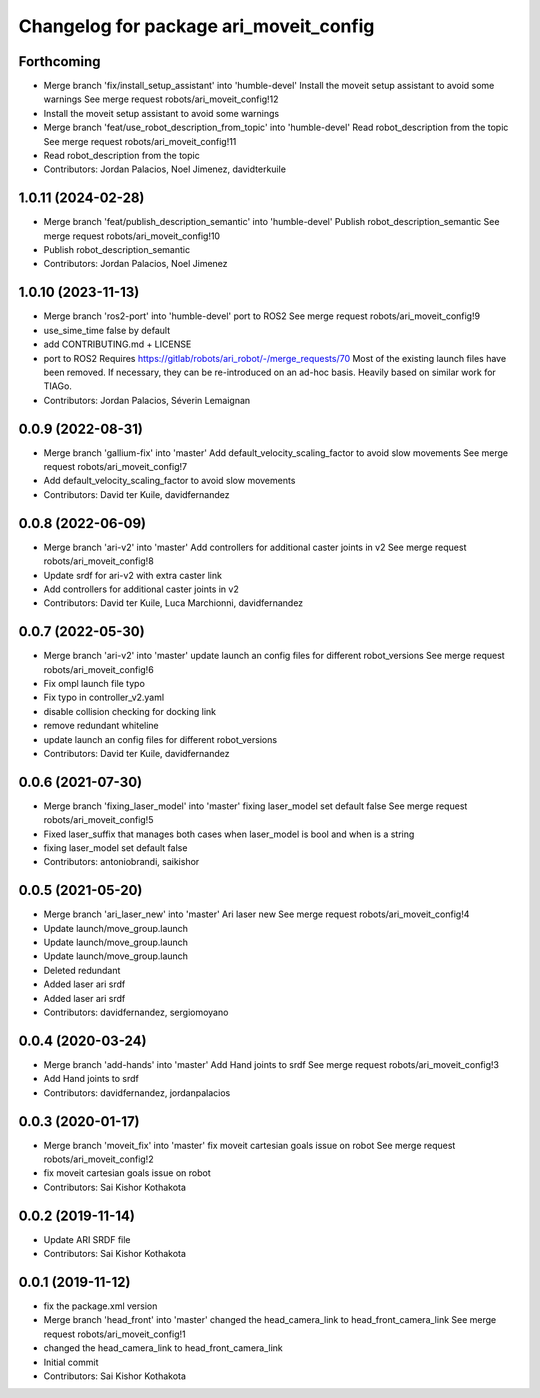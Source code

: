 ^^^^^^^^^^^^^^^^^^^^^^^^^^^^^^^^^^^^^^^
Changelog for package ari_moveit_config
^^^^^^^^^^^^^^^^^^^^^^^^^^^^^^^^^^^^^^^

Forthcoming
-----------
* Merge branch 'fix/install_setup_assistant' into 'humble-devel'
  Install the moveit setup assistant to avoid some warnings
  See merge request robots/ari_moveit_config!12
* Install the moveit setup assistant to avoid some warnings
* Merge branch 'feat/use_robot_description_from_topic' into 'humble-devel'
  Read robot_description from the topic
  See merge request robots/ari_moveit_config!11
* Read robot_description from the topic
* Contributors: Jordan Palacios, Noel Jimenez, davidterkuile

1.0.11 (2024-02-28)
-------------------
* Merge branch 'feat/publish_description_semantic' into 'humble-devel'
  Publish robot_description_semantic
  See merge request robots/ari_moveit_config!10
* Publish robot_description_semantic
* Contributors: Jordan Palacios, Noel Jimenez

1.0.10 (2023-11-13)
-------------------
* Merge branch 'ros2-port' into 'humble-devel'
  port to ROS2
  See merge request robots/ari_moveit_config!9
* use_sime_time false by default
* add CONTRIBUTING.md + LICENSE
* port to ROS2
  Requires https://gitlab/robots/ari_robot/-/merge_requests/70
  Most of the existing launch files have been removed.
  If necessary, they can be re-introduced on an ad-hoc basis.
  Heavily based on similar work for TIAGo.
* Contributors: Jordan Palacios, Séverin Lemaignan

0.0.9 (2022-08-31)
------------------
* Merge branch 'gallium-fix' into 'master'
  Add default_velocity_scaling_factor to avoid slow movements
  See merge request robots/ari_moveit_config!7
* Add default_velocity_scaling_factor to avoid slow movements
* Contributors: David ter Kuile, davidfernandez

0.0.8 (2022-06-09)
------------------
* Merge branch 'ari-v2' into 'master'
  Add controllers for additional caster joints in v2
  See merge request robots/ari_moveit_config!8
* Update srdf for ari-v2 with extra caster link
* Add controllers for additional caster joints in v2
* Contributors: David ter Kuile, Luca Marchionni, davidfernandez

0.0.7 (2022-05-30)
------------------
* Merge branch 'ari-v2' into 'master'
  update launch an config files for different robot_versions
  See merge request robots/ari_moveit_config!6
* Fix ompl launch file typo
* Fix typo in controller_v2.yaml
* disable collision checking for docking link
* remove redundant whiteline
* update launch an config files for different robot_versions
* Contributors: David ter Kuile, davidfernandez

0.0.6 (2021-07-30)
------------------
* Merge branch 'fixing_laser_model' into 'master'
  fixing laser_model set default false
  See merge request robots/ari_moveit_config!5
* Fixed laser_suffix that manages both cases when laser_model is bool and when is a string
* fixing laser_model set default false
* Contributors: antoniobrandi, saikishor

0.0.5 (2021-05-20)
------------------
* Merge branch 'ari_laser_new' into 'master'
  Ari laser new
  See merge request robots/ari_moveit_config!4
* Update launch/move_group.launch
* Update launch/move_group.launch
* Update launch/move_group.launch
* Deleted redundant
* Added laser ari srdf
* Added laser ari srdf
* Contributors: davidfernandez, sergiomoyano

0.0.4 (2020-03-24)
------------------
* Merge branch 'add-hands' into 'master'
  Add Hand joints to srdf
  See merge request robots/ari_moveit_config!3
* Add Hand joints to srdf
* Contributors: davidfernandez, jordanpalacios

0.0.3 (2020-01-17)
------------------
* Merge branch 'moveit_fix' into 'master'
  fix moveit cartesian goals issue on robot
  See merge request robots/ari_moveit_config!2
* fix moveit cartesian goals issue on robot
* Contributors: Sai Kishor Kothakota

0.0.2 (2019-11-14)
------------------
* Update ARI SRDF file
* Contributors: Sai Kishor Kothakota

0.0.1 (2019-11-12)
------------------
* fix the package.xml version
* Merge branch 'head_front' into 'master'
  changed the head_camera_link to head_front_camera_link
  See merge request robots/ari_moveit_config!1
* changed the head_camera_link to head_front_camera_link
* Initial commit
* Contributors: Sai Kishor Kothakota
